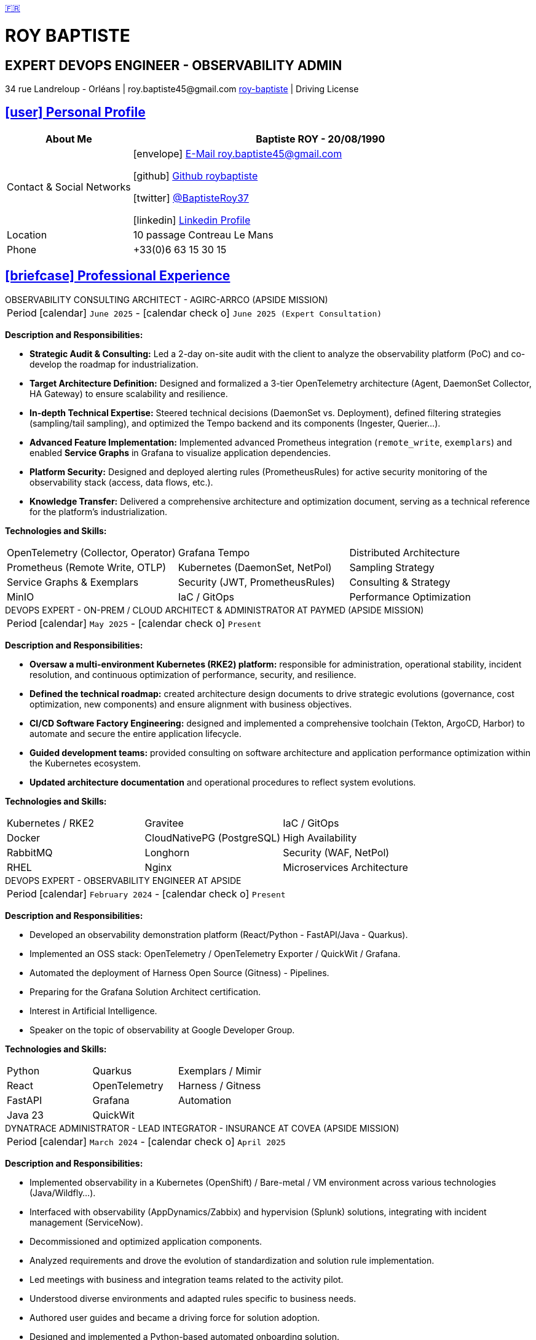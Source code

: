 = CV - Roy Baptiste
:nofooter:
:noheader:
:icons: font
:email: roy.baptiste45@gmail.com
:sectlinks:
:data-uri:
:doctype: article
:toc: left
:toclevels: 2
:experimental:
:source-highlighter: highlightjs
:stylesdir: css
:stylesheet: custom.css
:linkattrs:
:sectanchors:
:favicon: favicon.ico
:main-color: #4B6A88
:second-color: #44546A
:third-color: #3C4A5A
:table-stripes: even
:icons-set: fas
:stem:
:header-footer: false

++++
<div style="display:none">
<h1>Resume | Baptiste ROY</h1>
</div>
++++



++++
<div class="cv-header">
  <div class="language-switcher">
    <a href="../cv/" title="Version Française">🇫🇷</a>
  </div>
  <h1>ROY BAPTISTE</h1>
  <h2>EXPERT DEVOPS ENGINEER - OBSERVABILITY ADMIN</h2>
  <div class="cv-contact">34 rue Landreloup - Orléans | roy.baptiste45@gmail.com <a href="https://www.linkedin.com/in/roy-baptiste/" target="_blank">roy-baptiste</a> | Driving License</div>
</div>
++++

[#personal-profile]
== icon:user[] Personal Profile

[cols="1,3", options="header", grid=all, frame=none, stripes=even, width=100%]
|===
|About Me |Baptiste ROY - 20/08/1990

|Contact & Social Networks
a|icon:envelope[] mailto:roy.baptiste45@gmail.com[E-Mail roy.baptiste45@gmail.com, role="external", window="_blank"] 

icon:github[] https://github.com/roybaptiste[Github roybaptiste, role="external", window="_blank"] 

icon:twitter[] https://twitter.com/BaptisteRoy37[@BaptisteRoy37, role="external", window="_blank"] 

icon:linkedin[] https://www.linkedin.com/in/roy-baptiste/[Linkedin Profile, role="external", window="_blank"] 

|Location |10 passage Contreau Le Mans

|Phone |+33(0)6 63 15 30 15
|===

[#professional-experience]
== icon:briefcase[] Professional Experience

[.timeline]
====
++++
<div class="experience-title">OBSERVABILITY CONSULTING ARCHITECT - AGIRC-ARRCO (APSIDE MISSION)</div>
++++

[horizontal]
Period:: icon:calendar[] `June 2025` - icon:calendar-check-o[role="accent"] `June 2025 (Expert Consultation)`

[.card.experience]
--
[.card-title]
*Description and Responsibilities:*

[.card-content]
* **Strategic Audit & Consulting:** Led a 2-day on-site audit with the client to analyze the observability platform (PoC) and co-develop the roadmap for industrialization.
* **Target Architecture Definition:** Designed and formalized a 3-tier OpenTelemetry architecture (Agent, DaemonSet Collector, HA Gateway) to ensure scalability and resilience.
* **In-depth Technical Expertise:** Steered technical decisions (DaemonSet vs. Deployment), defined filtering strategies (sampling/tail sampling), and optimized the Tempo backend and its components (Ingester, Querier...).
* **Advanced Feature Implementation:** Implemented advanced Prometheus integration (`remote_write`, `exemplars`) and enabled **Service Graphs** in Grafana to visualize application dependencies.
* **Platform Security:** Designed and deployed alerting rules (PrometheusRules) for active security monitoring of the observability stack (access, data flows, etc.).
* **Knowledge Transfer:** Delivered a comprehensive architecture and optimization document, serving as a technical reference for the platform's industrialization.

--

[.card-title]
*Technologies and Skills:*

[.tech-tags]
[cols="1,1,1", grid=none, frame=none, border=0, stripes=none, class="competence-table"]
|===
|[.tag]#OpenTelemetry (Collector, Operator)# |[.tag]#Grafana Tempo# |[.tag]#Distributed Architecture#
|[.tag]#Prometheus (Remote Write, OTLP)# |[.tag]#Kubernetes (DaemonSet, NetPol)# |[.tag]#Sampling Strategy#
|[.tag]#Service Graphs & Exemplars# |[.tag]#Security (JWT, PrometheusRules)# |[.tag]#Consulting & Strategy#
|[.tag]#MinIO# |[.tag]#IaC / GitOps# |[.tag]#Performance Optimization#
|===
====

[.timeline]
====
++++
<div class="experience-title">DEVOPS EXPERT - ON-PREM / CLOUD ARCHITECT & ADMINISTRATOR AT PAYMED (APSIDE MISSION)</div>
++++

[horizontal]
Period:: icon:calendar[] `May 2025` - icon:calendar-check-o[role="accent"] `Present`

[.card.experience]
--
[.card-title]
*Description and Responsibilities:*

[.card-content]
* **Oversaw a multi-environment Kubernetes (RKE2) platform:** responsible for administration, operational stability, incident resolution, and continuous optimization of performance, security, and resilience.
* **Defined the technical roadmap:** created architecture design documents to drive strategic evolutions (governance, cost optimization, new components) and ensure alignment with business objectives.
* **CI/CD Software Factory Engineering:** designed and implemented a comprehensive toolchain (Tekton, ArgoCD, Harbor) to automate and secure the entire application lifecycle.
* **Guided development teams:** provided consulting on software architecture and application performance optimization within the Kubernetes ecosystem.
* **Updated architecture documentation** and operational procedures to reflect system evolutions.

--

[.card-title]
*Technologies and Skills:*

[.tech-tags]
[cols="1,1,1", grid=none, frame=none, border=0, stripes=none, class="competence-table"]
|===
|[.tag]#Kubernetes / RKE2# |[.tag]#Gravitee# |[.tag]#IaC / GitOps#
|[.tag]#Docker# |[.tag]#CloudNativePG (PostgreSQL)# |[.tag]#High Availability#
|[.tag]#RabbitMQ# |[.tag]#Longhorn# |[.tag]#Security (WAF, NetPol)#
|[.tag]#RHEL# |[.tag]#Nginx# |[.tag]#Microservices Architecture#
|===
====

[.timeline]
====
++++
<div class="experience-title">DEVOPS EXPERT - OBSERVABILITY ENGINEER AT APSIDE</div>
++++

[horizontal]
Period:: icon:calendar[] `February 2024` - icon:calendar-check-o[role="accent"] `Present`

[.card.experience]
--
[.card-title]
*Description and Responsibilities:*

[.card-content]
* Developed an observability demonstration platform (React/Python - FastAPI/Java - Quarkus).
* Implemented an OSS stack: OpenTelemetry / OpenTelemetry Exporter / QuickWit / Grafana.
* Automated the deployment of Harness Open Source (Gitness) - Pipelines.
* Preparing for the Grafana Solution Architect certification.
* Interest in Artificial Intelligence.
* Speaker on the topic of observability at Google Developer Group.
--

[.card-title]
*Technologies and Skills:*

[.tech-tags]
[cols="1,1,1", grid=none, frame=none, border=0, stripes=none, class="competence-table"]
|===
|[.tag]#Python# |[.tag]#Quarkus# |[.tag]#Exemplars / Mimir#
|[.tag]#React# |[.tag]#OpenTelemetry# |[.tag]#Harness / Gitness#
|[.tag]#FastAPI# |[.tag]#Grafana# |[.tag]#Automation#
|[.tag]#Java 23# |[.tag]#QuickWit# |
|===
====

[.timeline]
====
++++
<div class="experience-title">DYNATRACE ADMINISTRATOR - LEAD INTEGRATOR - INSURANCE AT COVEA (APSIDE MISSION)</div>
++++

[horizontal]
Period:: icon:calendar[] `March 2024` - icon:calendar-check-o[] `April 2025`

[.card.experience]
--
[.card-title]
*Description and Responsibilities:*

[.card-content]
* Implemented observability in a Kubernetes (OpenShift) / Bare-metal / VM environment across various technologies (Java/Wildfly...).
* Interfaced with observability (AppDynamics/Zabbix) and hypervision (Splunk) solutions, integrating with incident management (ServiceNow).
* Decommissioned and optimized application components.
* Analyzed requirements and drove the evolution of standardization and solution rule implementation.
* Led meetings with business and integration teams related to the activity pilot.
* Understood diverse environments and adapted rules specific to business needs.
* Authored user guides and became a driving force for solution adoption.
* Designed and implemented a Python-based automated onboarding solution.
* Developed Ansible playbooks to automate actions.
* Utilized and created IaC automation rules via Monaco.
* Theorized and implemented Service Level Objectives (SLOs).
* Integrated and optimized hot-path log streaming to the Dynatrace solution.
* Provided technical and functional support to integrator teams on the Dynatrace solution.
* Wrote documentation for the different phases of onboarding a COVEA application to the Dynatrace solution.
--

[.card-title]
*Technologies and Skills:*

[.tech-tags]
[cols="1,1,1", grid=none, frame=none, border=0, stripes=none, class="competence-table"]
|===
|[.tag]#Dynatrace# |[.tag]#Python# |[.tag]#Splunk#
|[.tag]#Ansible# |[.tag]#Monaco# |[.tag]#Automation#
|[.tag]#Technical Documentation# |[.tag]#AppDynamics# |
|[.tag]#OpenShift/Kubernetes# |[.tag]#Zabbix# |
|===
====

[.timeline]
====
++++
<div class="experience-title">DEVELOPER ANALYST - DEVOPS AT MICROTEC</div>
++++

[horizontal]
Period:: icon:calendar[] `2020` - icon:calendar-check-o[] `2023`

[.card.experience]
--
[.card-title]
*Description and Responsibilities:*

[.card-content]
* Responsible for designing and deploying new modules and enhancements for a Delphi / Firebird application.
* Provided Level 3 support for the Optima solution, including phone support and ticket management for resolving issues.
* Created requests and managed customer feedback to ensure satisfaction and effective problem resolution.
* Wrote detailed technical documentation and resolution procedures to ensure a better understanding of systems and processes.
* Set up a K3s Kubernetes cluster with automated deployment via Ansible.
* Configured Traefik Ingress rules, managed an internal registry, handled data persistence, and set up a CI/CD pipeline.
* Acquired skills in optimization and best practices, particularly regarding Kubernetes cluster security and high availability.
* Designed and developed internal tools and test servers to improve operational efficiency and performance.
--

[.card-title]
*Technologies and Skills:*

[.tech-tags]
[cols="1,1,1", grid=none, frame=none, border=0, stripes=none, class="competence-table"]
|===
|[.tag]#Pascal / Delphi# |[.tag]#Ansible# |
|[.tag]#Firebird# |[.tag]#CI/CD Pipeline# |
|[.tag]#Customer / Technical Support# |[.tag]#Traefik# |
|[.tag]#Kubernetes / K3S# | |
|===
====

[.timeline]
====
++++
<div class="experience-title">DEVOPS / INFRASTRUCTURE AT GEOVELO - LA COMPAGNIE DES MOBILITÉS</div>
++++

[horizontal]
Period:: icon:calendar[] `2018` - icon:calendar-check-o[] `2019`

[.card.experience]
--
[.card-title]
*DevOps - Software Infrastructure Description:*

[.card-content]
* Adapted and optimized monolithic services into microservices using Docker containerization.
* Asynchronously managed the creation of GIS databases.
* Automated the production pipeline towards continuous and resilient deployment in collaboration with the developer and GIS teams.
* Optimized production deployment time from 1.5 weeks to 3 hours.
* Deployed a mapping solution (geovelo.fr).
* Deployed OpenStreetMap geographic databases on PostgreSQL.
* Optimized Nginx reverse proxy (configuration and caching) with management of static sites served by Node/Angular.
* Initiated contributions to the official Traefik Reverse Proxy documentation.
* Deployed various Angular frontends via Traefik.
* Deployed route calculation and geocoding infrastructure.
* Implemented Docker Swarm orchestration then migrated to a managed Kubernetes cluster on Scaleway - GitlabCI Pipeline.
--

[.card-title]
*Technologies - Languages:*

[.tech-tags]
[cols="1,1,1", grid=none, frame=none, border=0, stripes=none, class="competence-table"]
|===
|[.tag]#Docker / Compose# |[.tag]#Gitlab CI – Travis# |
|[.tag]#Kubernetes - Swarm - Traefik# |[.tag]#Debian# |
|[.tag]#Nginx# |[.tag]#Go (docker API) - Bash – Python - Angular# |
|[.tag]#Terraform# |[.tag]#Cloud provider - Scaleway# |
|===
====

[.timeline]
====
++++
<div class="experience-title">DEVELOPER / PROJECT MANAGER AT CMRP/SELFONE</div>
++++

[horizontal]
Period:: icon:calendar[] `2016` - icon:calendar-check-o[] `2017`

[.card.experience]
--
[.card-title]
*Developer / Project Management Description:*

[.card-content]
* Developed native Android mobile applications (for Selfone and Crédit Agricole).
* Developed and deployed websites and WordPress CMS.
* Understood client needs / Wrote functional and technical specifications.
* Participated in the adoption of agile methodologies within the company / Managed teams and developers.
* Provided remote and on-site technical interventions.
* Provided hotline support for IP Telephony, Servers, infrastructure, and ISP domains.
* Developed bash scripts to automate remote session restarts via telnet.
* Physically and logically installed servers / Virtualized client machines.
--

[.card-title]
*Technologies - Roles - Languages:*

[.tech-tags]
[cols="1,1,1", grid=none, frame=none, border=0, stripes=none, class="competence-table"]
|===
|[.tag]#Help Desk# |[.tag]#Corporate Networking# |
|[.tag]#Technical Interventions# |[.tag]#Android - Java – Bash - PHP - HTML - CSS# |
|[.tag]#Technical Hotline# |[.tag]#Telnet# |
|[.tag]#Proxmox# |[.tag]#PHP 7# |
|===
====

[.timeline]
====
++++
<div class="experience-title">MULTIGAMING ADMINISTRATOR AT TEAM FANTASY</div>
++++

[horizontal]
Period:: icon:calendar[] `2014` - icon:calendar-check-o[] `2015`

[.card.experience]
--
[.card-title]
*Description and Responsibilities:*

[.card-content]
* Administered, managed, and led a section of 300 members within a multi-gaming association of 2000 people.
* Created the website.
--

[.card-title]
*Technologies and Skills:*

[.tech-tags]
[cols="1,1,1", grid=none, frame=none, border=0, stripes=none, class="competence-table"]
|===
|[.tag]#Team Management# |[.tag]#Web Development# |
|[.tag]#Community management# |[.tag]#Administration# |
|===
====

## [.section-header]#icon:graduation-cap[] Education & Training#

[.timeline]
====
++++
<div class="education-title">EMEA GRAFANA PARTNER BOOTCAMP (INTERNATIONAL) - OFFICIAL TRAINING</div>
++++

[horizontal]
Instructor:: icon:user[] Naveen KUMAR
Duration:: icon:clock-o[] 4 days
Date:: icon:calendar[] `2025`
====

[.timeline]
====
++++
<div class="education-title">DYNATRACE POWERUSER - OFFICIAL TRAINING</div>
++++

[horizontal]
Instructor:: icon:user[] Ousmane DIALLO - Delivery Architect Dynatrace
Duration:: icon:clock-o[] 3 days
Date:: icon:calendar[] `2024`
====

[.timeline]
====
++++
<div class="education-title">DYNATRACE - FROM CONCEPT TO EXPERTISE</div>
++++

[horizontal]
Instructor:: icon:user[] Martin LEKPA - SPARKS
Description:: icon:info-circle[] Jointly conducted training - Creation of a dedicated observability learning platform.
Duration:: icon:clock-o[] 2 days
Date:: icon:calendar[] `2025`
====

[.timeline]
====
++++
<div class="education-title">HND IN IT SERVICES FOR ORGANIZATIONS</div>
++++

[horizontal]
Diploma:: icon:graduation-cap[] Obtained in `2015`
====

[#conferences]
== icon:microphone[] Public Speaking

[.card.conference]
====
"Ok boomer, stop just monitoring your infra" - A detailed introduction to monitoring / observability

[horizontal]
Organization:: icon:users[] Google Developer Group
Link:: icon:youtube[] https://www.youtube.com/watch?v=TO_BYULeOes[Watch the talk, role="external", window="_blank"]
====

[.card.conference]
====
"OSS 404: Le Mans is not responding" - Implementing an Open Source OpenTelemetry/Grafana/Quickwit stack

[horizontal]
Status:: icon:clock-o[] Upcoming
====

[#skills]
== icon:cogs[] Skills

[.columns]
=====
[.column]
--
[.card.skills]
====
[discrete]
=== Languages

[cols="2,3", grid=rows, frame=none, stripes=even]
|===
|French | icon:star[role="accent"] icon:star[role="accent"] icon:star[role="accent"] icon:star[role="accent"] icon:star[role="accent"] (Native)
|English | icon:star[role="accent"] icon:star[role="accent"] icon:star[role="accent"] icon:star[role="accent"] icon:star-o[role="accent"] (Technical)
|Spanish | icon:star[role="accent"] icon:star[role="accent"] icon:star-o[role="accent"] icon:star-o[role="accent"] icon:star-o[role="accent"] (Basic)
|===
====
--

[.column]
--
[.card.skills.border]
====
[discrete]
=== Interests

* icon:search[] Technology Watch
* icon:home[] Home Automation
* icon:desktop[] Windows / Linux / Debian / Mac
* icon:users[] IT Conferences
* icon:gamepad[] Online Gaming
* icon:bicycle[] Mountain Biking
* icon:book[] Reading
** Clean Code
** The Phoenix Project (DevOps)
====
--
=====

[.footer]
--
© 2025 Baptiste ROY - CV generated with AsciiDoctor
--